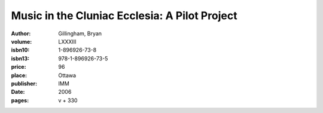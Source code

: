Music in the Cluniac Ecclesia: A Pilot Project
==============================================

:author: Gillingham, Bryan
:volume: LXXXIII
:isbn10: 1-896926-73-8
:isbn13: 978-1-896926-73-5
:price: 96
:place: Ottawa
:publisher: IMM
:date: 2006
:pages: v + 330
